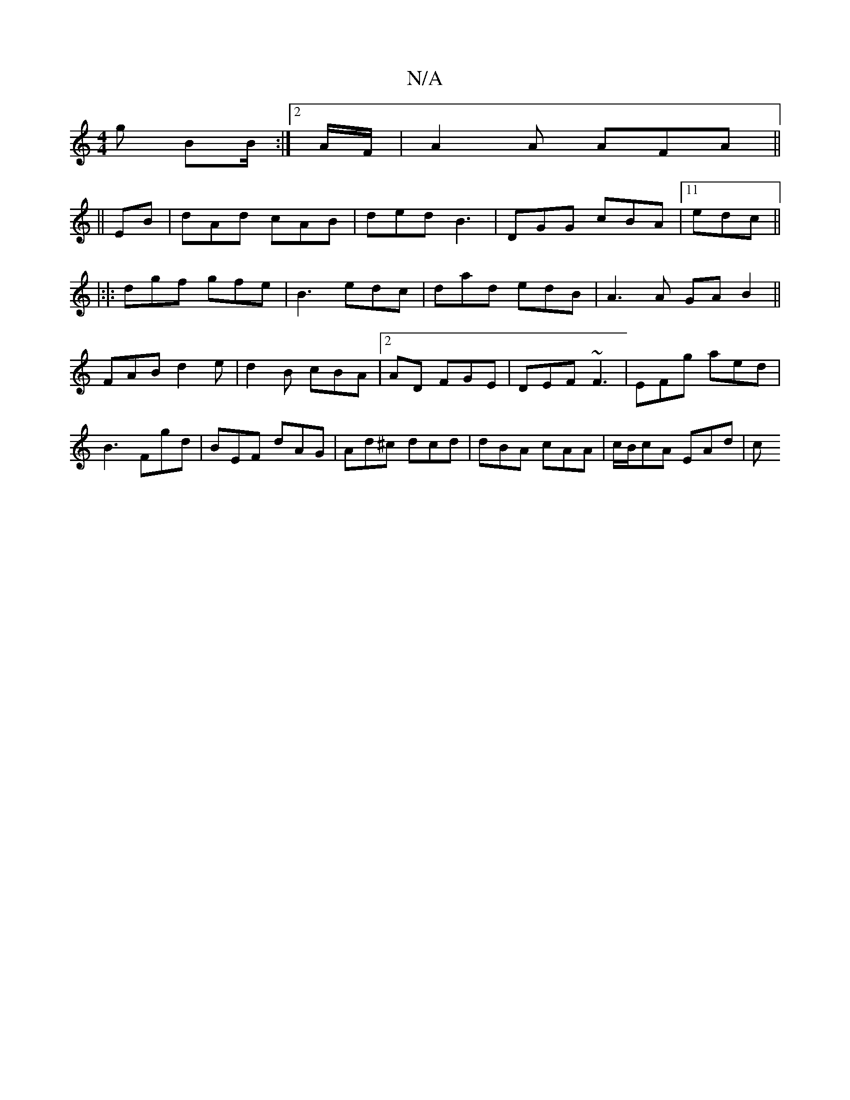 X:1
T:N/A
M:4/4
R:N/A
K:Cmajor
g BB/:|2 A/F/ | A2 A AFA||
||
EB | dAd cAB|ded B3|DGG cBA|11edc ||
|:|: dgf gfe | B3 edc | dad edB | A3A GAB2||
 FAB d2e| d2B cBA|2AD FGE | DEF ~F3|EFg aed|B3 Fgd|BEF dAG|Ad^c dcd|dBA cAA|c/B/cA EAd|c